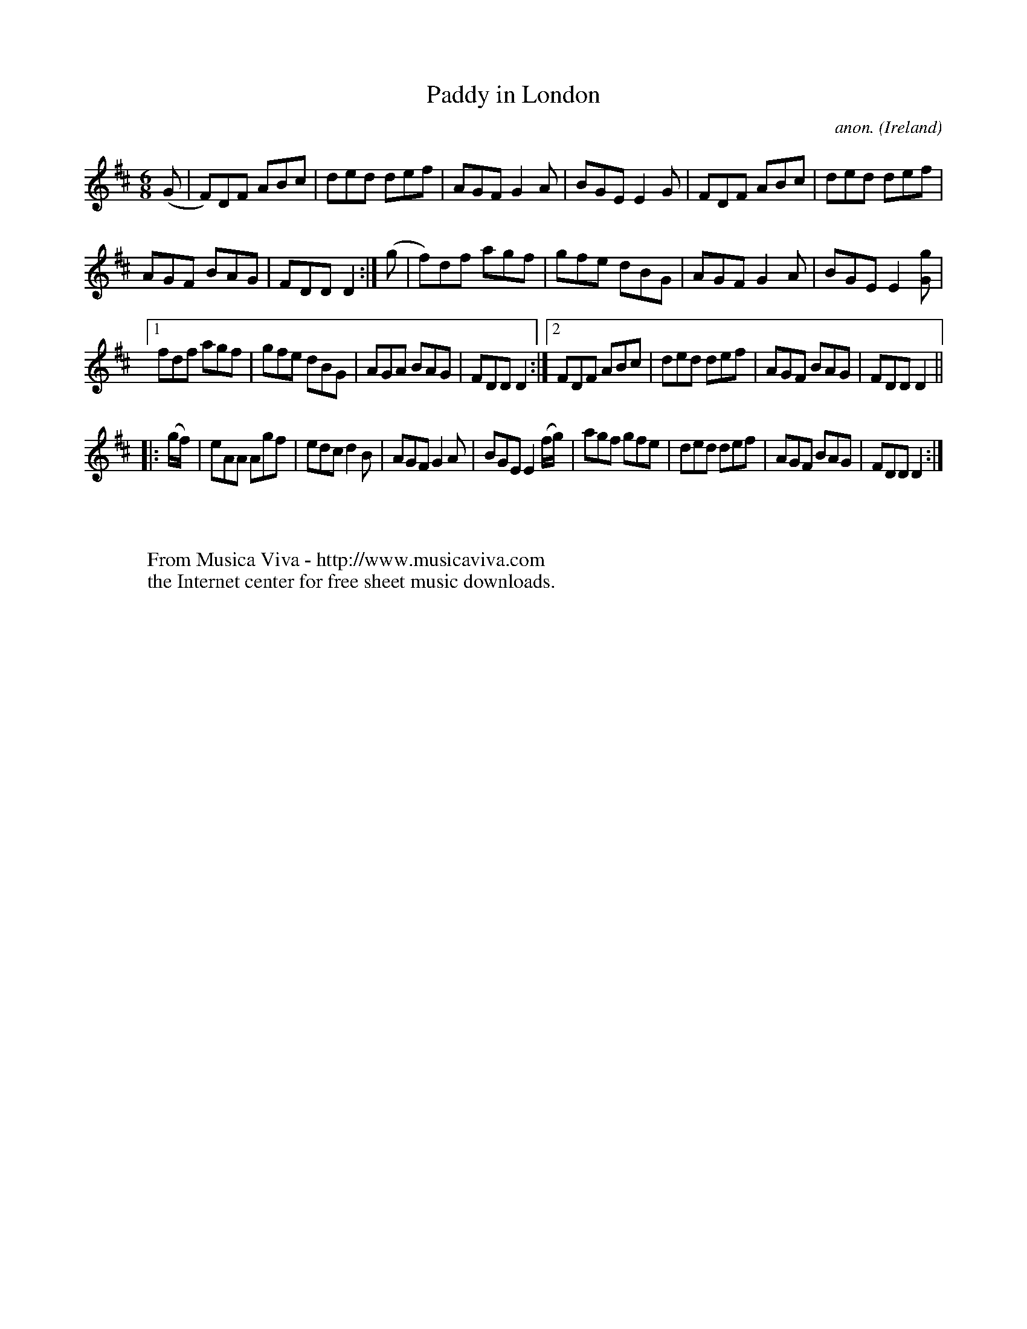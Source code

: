 X:250
T:Paddy in London
C:anon.
O:Ireland
B:Francis O'Neill: "The Dance Music of Ireland" (1907) no. 250
R:Double jig
Z:Transcribed by Frank Nordberg - http://www.musicaviva.com
F:http://www.musicaviva.com/abc/tunes/ireland/oneill-1001/0250/oneill-1001-0250-1.abc
M:6/8
L:1/8
K:D
(G|F)DF ABc|ded def|AGF G2A|BGE E2G|FDF ABc|ded def|
AGF BAG|FDD D2:|(g|f)df agf|gfe dBG|AGF G2A|BGE E2[Gg]|
[1fdf agf|gfe dBG|AGA BAG|FDD D2:|[2FDF ABc|ded def|AGF BAG|FDD D2||
|:(g/f/)|eAA Agf|edc d2B|AGF G2A|BGE E2(f/g/)|agf gfe|ded def|AGF BAG|FDD D2:|
%Bar 12, last note (chord) org. 4th note
W:
W:
W:  From Musica Viva - http://www.musicaviva.com
W:  the Internet center for free sheet music downloads.
